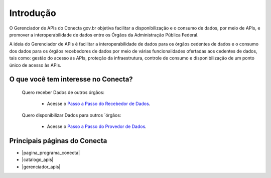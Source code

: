 .. _secao-introducao:

.. _Documentação do Gerenciador de APIs: url-gerenciador-documentacao_
.. _url-gerenciador-documentacao: https://gov.br/conecta/gerenciador-documentacao

.. _Antigo Manual do Conecta: https://doc.conectagov.estaleiro.serpro.gov.br/man/


.. |pagina_programa_conecta| raw:: html

   <a href="http://gov.br/conecta" target="_blank">Página do Programa Conecta</a>
   
   
.. |catalogo_apis| raw:: html

   <a href="http://gov.br/conecta/catalogo" target="_blank">Catálogo de APIs</a>
   
   
.. |gerenciador_apis| raw:: html

   <a href="http://gov.br/conecta/gerenciador" target="_blank">Gerenciador de APIs</a>

###############################
Introdução
###############################

O Gerenciador de APIs do Conecta gov.br objetiva facilitar a disponibilização e o consumo de dados, por meio de APIs, e promover a interoperabilidade de dados entre os Órgãos da Administração Pública Federal. 

A ideia do Gerenciador de APIs é facilitar a interoperabilidade de dados para os órgãos cedentes de dados e o consumo dos dados para os órgãos recebedores de dados por meio de várias funcionalidades ofertadas aos cedentes de dados, tais como: gestão do acesso às APIs, proteção da infraestrutura, controle de consumo e disponibilização de um ponto único de acesso às APIs.

.. _figura-arquitetura_conecta:

.. raw:: html
    :file: _imagens/arquitetura_conecta.svg

------------------------------------
O que você tem interesse no Conecta?
------------------------------------

  Quero receber Dados de outros órgãos:
    
    * Acesse o `Passo a Passo do Recebedor de Dados <recebedordados.html>`_.

  Quero disponibilizar Dados para outros ´órgãos:
    
    * Acesse o `Passo a Passo do Provedor de Dados <provedordedados.html>`_.

------------------------------------
Principais páginas do Conecta
------------------------------------

* |pagina_programa_conecta|
* |catalogo_apis|
* |gerenciador_apis|

